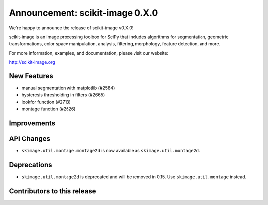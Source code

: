 Announcement: scikit-image 0.X.0
================================

We're happy to announce the release of scikit-image v0.X.0!

scikit-image is an image processing toolbox for SciPy that includes algorithms
for segmentation, geometric transformations, color space manipulation,
analysis, filtering, morphology, feature detection, and more.

For more information, examples, and documentation, please visit our website:

http://scikit-image.org


New Features
------------
- manual segmentation with matplotlib (#2584)
- hysteresis thresholding in filters (#2665)
- lookfor function (#2713)
- montage function (#2626)


Improvements
------------



API Changes
-----------
- ``skimage.util.montage.montage2d`` is now available as ``skimage.util.montage2d``.


Deprecations
------------
- ``skimage.util.montage2d`` is deprecated and will be removed in 0.15.
  Use ``skimage.util.montage`` instead.


Contributors to this release
----------------------------
